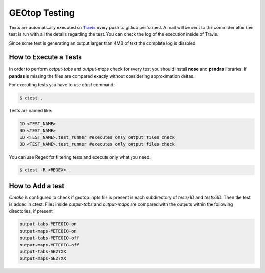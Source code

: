 ##############
GEOtop Testing
##############

Tests are automatically executed on `Travis <https://travis-ci.org/geotopmodel/geotop>`_ every push to github performed. A mail will be sent to the committer after the test is run with all the details regarding the test. You can check the log of the execution inside of Travis. 

Since some test is generating an output larger than 4MB of text the complete log is disabled.

How to Execute a Tests
======================

In order to perform  *output-tabs* and *output-maps* check for every test you should install **nose** and **pandas** libraries. If **pandas** is missing the files are compared exactly without considering approximation deltas.

For executing tests you have to use *ctest* command:

.. code-block:: bash

        $ ctest .

Tests are named like:

.. code-block:: text
        
        1D.<TEST_NAME>
        3D.<TEST_NAME>
        1D.<TEST_NAME>.test_runner #executes only output files check
        3D.<TEST_NAME>.test_runner #executes only output files check

You can use Regex for filtering tests and execute only what you need:

.. code-block:: bash
        
        $ ctest -R <REGEX> .

How to Add a test
=================

*Cmake* is configured to check if geotop.inpts file is present in each subdirectory of *tests/1D* and *tests/3D*.
Then the test is added in ctest.
Files inside *output-tabs* and *output-maps* are compared with the outputs within the following directories, if present:

.. code-block:: text

        output-tabs-METEOIO-on
        output-maps-METEOIO-on
        output-tabs-METEOIO-off
        output-maps-METEOIO-off
        output-tabs-SE27XX
        output-maps-SE27XX
